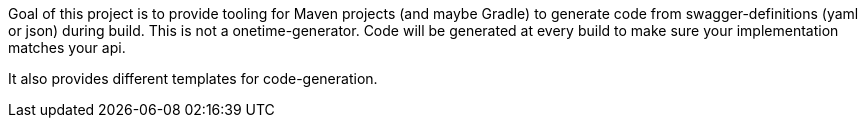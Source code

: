 Goal of this project is to provide tooling for Maven projects (and maybe Gradle) to generate code from swagger-definitions (yaml or json)
during build. This is not a onetime-generator. Code will be generated at every build to make sure your implementation
matches your api.

It also provides different templates for code-generation.

